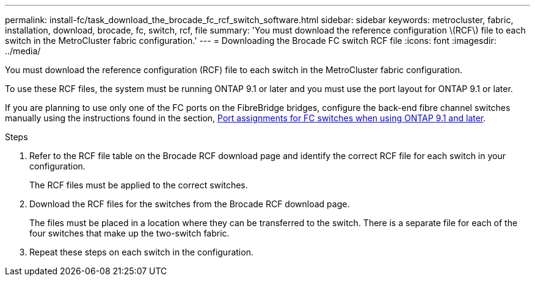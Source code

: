 ---
permalink: install-fc/task_download_the_brocade_fc_rcf_switch_software.html
sidebar: sidebar
keywords: metrocluster, fabric, installation, download, brocade, fc, switch, rcf, file
summary: 'You must download the reference configuration \(RCF\) file to each switch in the MetroCluster fabric configuration.'
---
= Downloading the Brocade FC switch RCF file
:icons: font
:imagesdir: ../media/

[.lead]
You must download the reference configuration (RCF) file to each switch in the MetroCluster fabric configuration.

To use these RCF files, the system must be running ONTAP 9.1 or later and you must use the port layout for ONTAP 9.1 or later.

If you are planning to use only one of the FC ports on the FibreBridge bridges, configure the back-end fibre channel switches manually using the instructions found in the section, xref:concept_port_assignments_for_fc_switches_when_using_ontap_9_1_and_later.adoc[Port assignments for FC switches when using ONTAP 9.1 and later].

.Steps
. Refer to the RCF file table on the Brocade RCF download page and identify the correct RCF file for each switch in your configuration.
+
The RCF files must be applied to the correct switches.

. Download the RCF files for the switches from the Brocade RCF download page.
+
The files must be placed in a location where they can be transferred to the switch. There is a separate file for each of the four switches that make up the two-switch fabric.

. Repeat these steps on each switch in the configuration.
